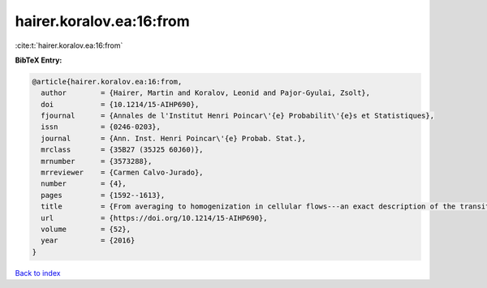 hairer.koralov.ea:16:from
=========================

:cite:t:`hairer.koralov.ea:16:from`

**BibTeX Entry:**

.. code-block:: bibtex

   @article{hairer.koralov.ea:16:from,
     author        = {Hairer, Martin and Koralov, Leonid and Pajor-Gyulai, Zsolt},
     doi           = {10.1214/15-AIHP690},
     fjournal      = {Annales de l'Institut Henri Poincar\'{e} Probabilit\'{e}s et Statistiques},
     issn          = {0246-0203},
     journal       = {Ann. Inst. Henri Poincar\'{e} Probab. Stat.},
     mrclass       = {35B27 (35J25 60J60)},
     mrnumber      = {3573288},
     mrreviewer    = {Carmen Calvo-Jurado},
     number        = {4},
     pages         = {1592--1613},
     title         = {From averaging to homogenization in cellular flows---an exact description of the transition},
     url           = {https://doi.org/10.1214/15-AIHP690},
     volume        = {52},
     year          = {2016}
   }

`Back to index <../By-Cite-Keys.html>`_

